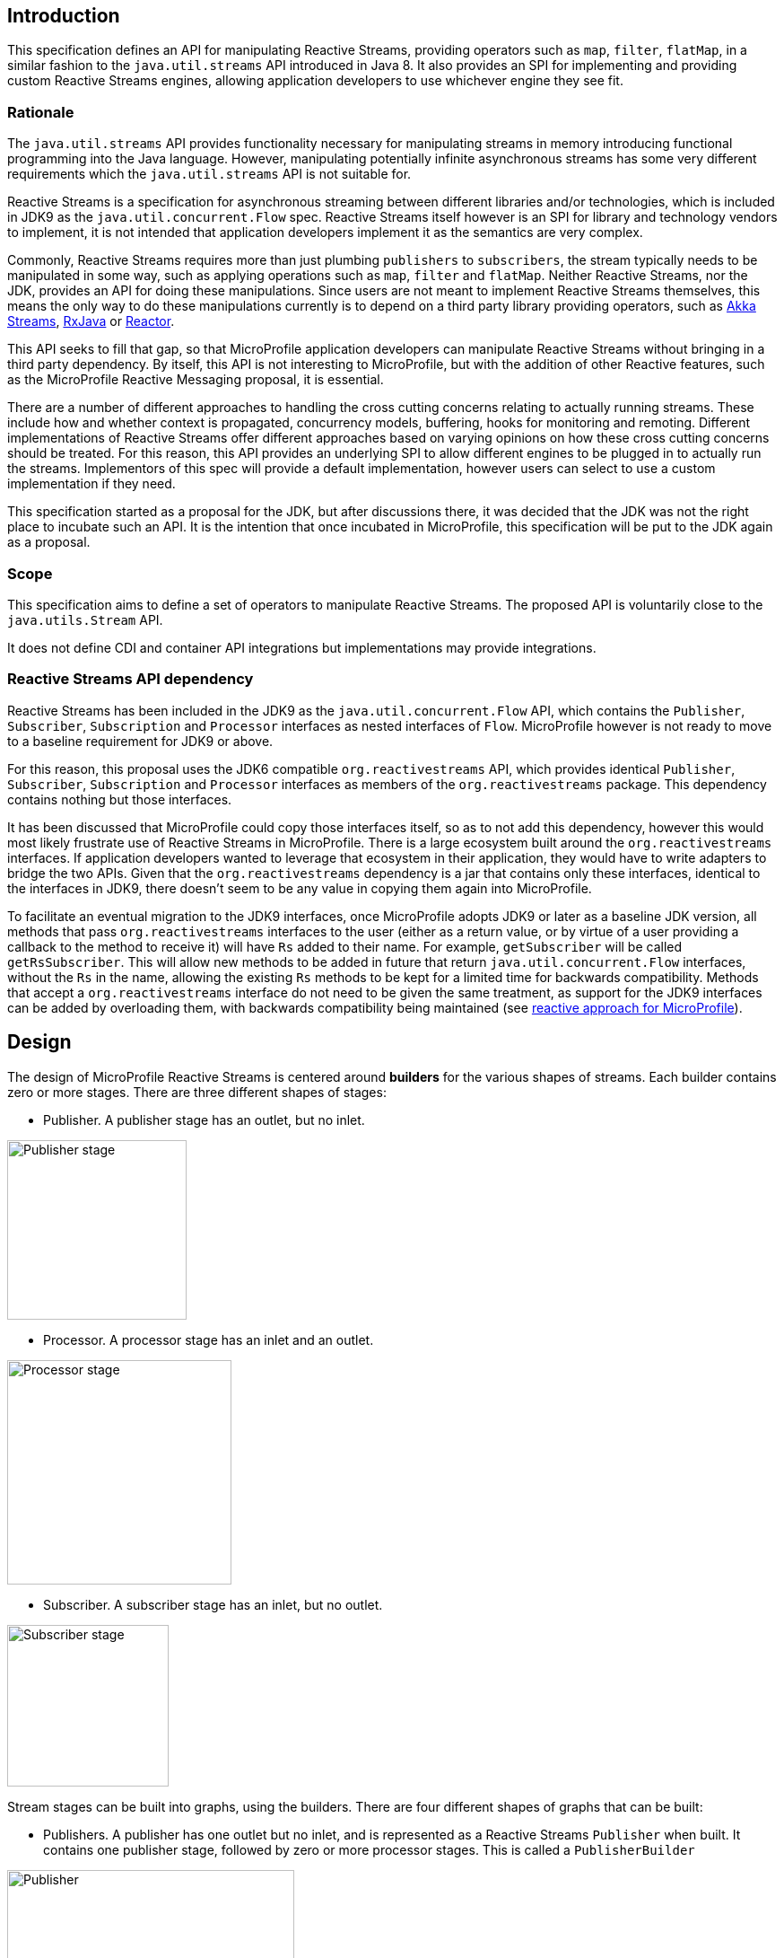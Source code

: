 //
// Copyright (c) 2018 Contributors to the Eclipse Foundation
//
// Licensed under the Apache License, Version 2.0 (the "License");
// you may not use this file except in compliance with the License.
// You may obtain a copy of the License at
//
//     http://www.apache.org/licenses/LICENSE-2.0
//
// Unless required by applicable law or agreed to in writing, software
// distributed under the License is distributed on an "AS IS" BASIS,
// WITHOUT WARRANTIES OR CONDITIONS OF ANY KIND, either express or implied.
// See the License for the specific language governing permissions and
// limitations under the License.
//

[[reactivestreamsarchitecture]]
== Introduction

This specification defines an API for manipulating Reactive Streams, providing operators such as `map`, `filter`, `flatMap`, in a similar fashion to the `java.util.streams` API introduced in Java 8.
It also provides an SPI for implementing and providing custom Reactive Streams engines, allowing application developers to use whichever engine they see fit.

=== Rationale

The `java.util.streams` API provides functionality necessary for manipulating streams in memory introducing functional programming into the Java language.
However, manipulating potentially infinite asynchronous streams has some very different requirements which the `java.util.streams` API is not suitable for.

Reactive Streams is a specification for asynchronous streaming between different libraries and/or technologies, which is included in JDK9 as the `java.util.concurrent.Flow` spec.
Reactive Streams itself however is an SPI for library and technology vendors to implement, it is not intended that application developers implement it as the semantics are very complex.

Commonly, Reactive Streams requires more than just plumbing `publishers` to `subscribers`, the stream typically needs to be manipulated in some way, such as applying operations such as `map`, `filter` and `flatMap`.
Neither Reactive Streams, nor the JDK, provides an API for doing these manipulations.
Since users are not meant to implement Reactive Streams themselves, this means the only way to do these manipulations currently is to depend on a third party library providing operators, such as https://doc.akka.io/docs/akka/current/stream/index.html[Akka Streams], https://github.com/ReactiveX/RxJava[RxJava] or https://projectreactor.io/[Reactor].

This API seeks to fill that gap, so that MicroProfile application developers can manipulate Reactive Streams without bringing in a third party dependency.
By itself, this API is not interesting to MicroProfile, but with the addition of other Reactive features, such as the MicroProfile Reactive Messaging proposal, it is essential.

There are a number of different approaches to handling the cross cutting concerns relating to actually running streams.
These include how and whether context is propagated, concurrency models, buffering, hooks for monitoring and remoting.
Different implementations of Reactive Streams offer different approaches based on varying opinions on how these cross cutting concerns should be treated.
For this reason, this API provides an underlying SPI to allow different engines to be plugged in to actually run the streams.
Implementors of this spec will provide a default implementation, however users can select to use a custom implementation if they need.

This specification started as a proposal for the JDK, but after discussions there, it was decided that the JDK was not the right place to incubate such an API.
It is the intention that once incubated in MicroProfile, this specification will be put to the JDK again as a proposal.

=== Scope

This specification aims to define a set of operators to manipulate Reactive Streams. The proposed API is voluntarily close to the `java.utils.Stream` API.

It does not define CDI and container API integrations but implementations may provide integrations.

=== Reactive Streams API dependency

Reactive Streams has been included in the JDK9 as the `java.util.concurrent.Flow` API, which contains the `Publisher`, `Subscriber`, `Subscription` and `Processor` interfaces as nested interfaces of `Flow`.
MicroProfile however is not ready to move to a baseline requirement for JDK9 or above.

For this reason, this proposal uses the JDK6 compatible `org.reactivestreams` API, which provides identical `Publisher`, `Subscriber`, `Subscription` and `Processor` interfaces as members of the `org.reactivestreams` package.
This dependency contains nothing but those interfaces.

It has been discussed that MicroProfile could copy those interfaces itself, so as to not add this dependency, however this would most likely frustrate use of Reactive Streams in MicroProfile.
There is a large ecosystem built around the `org.reactivestreams` interfaces.
If application developers wanted to leverage that ecosystem in their application, they would have to write adapters to bridge the two APIs.
Given that the `org.reactivestreams` dependency is a jar that contains only these interfaces, identical to the interfaces in JDK9, there doesn't seem to be any value in copying them again into MicroProfile.

To facilitate an eventual migration to the JDK9 interfaces, once MicroProfile adopts JDK9 or later as a baseline JDK version, all methods that pass `org.reactivestreams` interfaces to the user (either as a return value, or by virtue of a user providing a callback to the method to receive it) will have `Rs` added to their name.
For example, `getSubscriber` will be called `getRsSubscriber`.
This will allow new methods to be added in future that return `java.util.concurrent.Flow` interfaces, without the `Rs` in the name, allowing the existing `Rs` methods to be kept for a limited time for backwards compatibility.
Methods that accept a `org.reactivestreams` interface do not need to be given the same treatment, as support for the JDK9 interfaces can be added by overloading them, with backwards compatibility being maintained (see https://github.com/eclipse/microprofile-reactive/blob/master/approach.asciidoc[reactive approach for MicroProfile]).

== Design

The design of MicroProfile Reactive Streams is centered around **builders** for the various shapes of streams.
Each builder contains zero or more stages. There are three different shapes of stages:

* Publisher. A publisher stage has an outlet, but no inlet.

image::images/publisher-stage.svg[Publisher stage,width=200,align="center"]

* Processor. A processor stage has an inlet and an outlet.

image::images/processor-stage.svg[Processor stage,width=250,align="center"]

* Subscriber. A subscriber stage has an inlet, but no outlet.

image::images/subscriber-stage.svg[Subscriber stage,width=180,align="center"]

Stream stages can be built into graphs, using the builders. There are four different shapes of graphs that can be built:

* Publishers. A publisher has one outlet but no inlet, and is represented as a Reactive Streams `Publisher` when built.
It contains one publisher stage, followed by zero or more processor stages. This is called a `PublisherBuilder`

image::images/publisher-builder.svg[Publisher,width=320,align="center"]

* Processors. A processor has one inlet and one outlet, and is represented as a Reactive Streams `Processor` when built.
It contains zero or more processor stages. This is called a `ProcessorBuilder`.

image::images/processor-builder.svg[Processor,width=350,align="center"]

* Subscribers. A subscriber has one inlet but no outlet, and it also has a result.
It is represented as a product of a Reactive Streams `Subscriber` and a `CompletionStage` that is redeemed with the result, or error if the stream fails, when built.
It contains zero or more processor stages, followed by a single subscriber stage. This is called a `SubscriberBuilder`.

image::images/subscriber-builder.svg[Subscriber,width=300,align="center"]

* Closed graphs. A closed graph has no inlet or outlet, both having being provided in during the construction of the graph.
It is represented as a `CompletionStage` of the result of the stream.
It contains a publisher stage, followed by zero or more processor stages, followed by a subscriber stage.
This is called a `CompletionRunner`. The result is retrieved using the `run` method.

image::images/closed-graph-builder.svg[Closed graph,width=420,align="center"]

While building a stream, the stream may change shape during its construction.
For example, a publisher may be collected into a `List` of elements.
When this happens, the stream becomes a closed graph, since there is no longer an outlet, but just a result, the result being the `List` of elements:

Here's an example of a more complex situation where a `PublisherBuilder` is plumbed to a `SubscriberBuilder`, producing a `CompletionRunner`:

[source, java]
----
PublisherBuilder<Integer> evenIntsPublisher =
  ReactiveStreams.of(1, 2, 3, 4)
    .filter(i -> i % 2 == 0); <1>

SubscriberBuilder<Integer, List<Integer>> doublingSubscriber =
  ReactiveStreams.<Integer>builder()
    .map(i -> i = i * 2)
    .toList(); <2>

CompletionRunner<List<Integer>> result =
  eventIntsPublisher.to(doublingSubscriber); <3>
----
<1> A publisher of integers 2 and 4.
<2> A subscriber that first doubles integers, then collects into a list.
<3> A closed graph that when run, will produce the result in a `CompletionStage`.

image::images/change-shape.svg[Combining two graphs,width=600,align="center"]

When MicroProfile specifications provide an API that uses Reactive Streams, it is intended that application developers can return and pass the builder interfaces directly to the MicroProfile APIs.
In many cases, application developers will not need to run the streams themselves.
However, should they need to run the streams directly themselves, they can do so by using the streams `build` or `run`
methods. `PublisherBuilder`, `SubscriberBuilder` and `ProcessorBuilder` all provide a `build` method that returns a
`Publisher`, `CompletionSubscriber` and `Processor` respectively, while `CompletionRunner`, since it actually
runs the stream, provides a `run` method that returns a `CompletionStage`.

The `CompletionSubscriber` class is so named because, where a `CompletionStage` is a stage of asynchronous computation that completes with a value or an error, a `CompletionSubscriber` is subscriber to an asynchronous stream that completes with a value or an error.

The `build` and `run` methods both provide a zero arg variant, which uses the default Reactive Streams engine provided by the platform, as well as a overload that takes a `ReactiveStreamsEngine`, allowing application developers to use a custom engine when they please.

